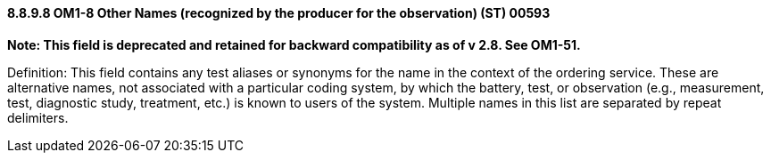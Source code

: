 ==== 8.8.9.8 OM1-8 Other Names (recognized by the producer for the observation) (ST) 00593

*Note: This field is deprecated and retained for backward compatibility as of v 2.8. See OM1-51.*

Definition: This field contains any test aliases or synonyms for the name in the context of the ordering service. These are alternative names, not associated with a particular coding system, by which the battery, test, or observation (e.g., measurement, test, diagnostic study, treatment, etc.) is known to users of the system. Multiple names in this list are separated by repeat delimiters.

